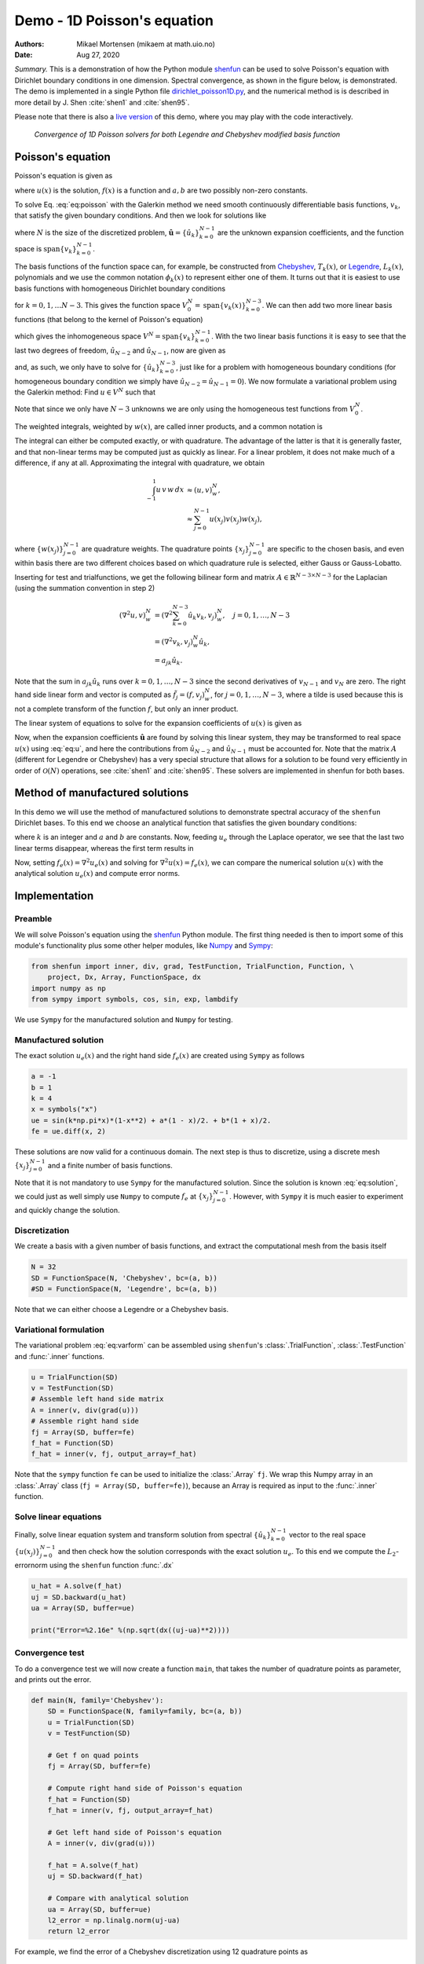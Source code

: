 .. Automatically generated Sphinx-extended reStructuredText file from DocOnce source
   (https://github.com/hplgit/doconce/)

.. Document title:

Demo - 1D Poisson's equation
============================

:Authors: Mikael Mortensen (mikaem at math.uio.no)
:Date: Aug 27, 2020

*Summary.* This is a demonstration of how the Python module `shenfun <https://github.com/spectralDNS/shenfun>`__ can be used to solve Poisson's
equation with Dirichlet boundary conditions in one dimension. Spectral convergence, as
shown in the figure below, is demonstrated.
The demo is implemented in
a single Python file `dirichlet_poisson1D.py <https://github.com/spectralDNS/shenfun/blob/master/demo/dirichlet_poisson1D.py>`__, and
the numerical method is is described in more detail by J. Shen :cite:`shen1` and :cite:`shen95`.

Please note that there is also a `live version <https://mikaem.github.io/shenfun-demos/content/poisson.html>`__
of this demo, where you may play with the code interactively.

.. _fig:ct0:

.. figure:: https://rawgit.com/spectralDNS/spectralutilities/master/figures/poisson1D_errornorm.png

   *Convergence of 1D Poisson solvers for both Legendre and Chebyshev modified basis function*

Poisson's equation
------------------

Poisson's equation is given as

.. math::
   :label: eq:poisson

        
        \nabla^2 u(x) = f(x) \quad \text{for }\, x \in [-1, 1], 
        

.. math::
   :label: _auto1

          
        u(-1)=a, u(1)=b, \notag
        
        

where :math:`u(x)` is the solution, :math:`f(x)` is a function and :math:`a, b` are two possibly
non-zero constants.

To solve Eq. :eq:`eq:poisson` with the Galerkin method we need smooth continuously
differentiable basis functions, :math:`v_k`, that satisfy the given boundary conditions.
And then we look for solutions like

.. math::
   :label: eq:u

        
        u(x) = \sum_{k=0}^{N-1} \hat{u}_k v_k(x), 
        

where :math:`N` is the size of the discretized problem,
:math:`\hat{\mathbf{u}} = \{\hat{u}_k\}_{k=0}^{N-1}` are the unknown expansion
coefficients, and the function space is :math:`\text{span}\{v_k\}_{k=0}^{N-1}`.

The basis functions of the function space can, for example,  be constructed from
`Chebyshev <https://en.wikipedia.org/wiki/Chebyshev_polynomials>`__, :math:`T_k(x)`, or
`Legendre <https://en.wikipedia.org/wiki/Legendre_polynomials>`__, :math:`L_k(x)`, polynomials
and we use the common notation :math:`\phi_k(x)` to represent either one of them. It turns out that
it is easiest to use basis functions with homogeneous Dirichlet boundary conditions

.. math::
   :label: _auto2

        
        v_k(x) = \phi_k(x) - \phi_{k+2}(x),
        
        

for :math:`k=0, 1, \ldots N-3`. This gives the function space
:math:`V^N_0 = \text{span}\{v_k(x)\}_{k=0}^{N-3}`.
We can then add two more linear basis functions (that belong to the kernel of Poisson's equation)

.. math::
   :label: _auto3

        
        v_{N-2} = \frac{1}{2}(\phi_0 - \phi_1), 
        
        

.. math::
   :label: _auto4

          
        v_{N-1} = \frac{1}{2}(\phi_0 + \phi_1).
        
        

which gives the inhomogeneous space :math:`V^N = \text{span}\{v_k\}_{k=0}^{N-1}`.
With the two linear basis functions it is easy to see that the last two degrees
of freedom, :math:`\hat{u}_{N-2}` and :math:`\hat{u}_{N-1}`, now are given as

.. math::
   :label: eq:dirichleta

        
        u(-1) = \sum_{k=0}^{N-1} \hat{u}_k v_k(-1) = \hat{u}_{N-2} = a,
         
        

.. math::
   :label: eq:dirichletb

          
        u(+1) = \sum_{k=0}^{N-1} \hat{u}_k v_k(+1) = \hat{u}_{N-1} = b,
        
        

and, as such, we only have to solve for :math:`\{\hat{u}_k\}_{k=0}^{N-3}`, just like
for a problem with homogeneous boundary conditions (for homogeneous boundary condition
we simply have :math:`\hat{u}_{N-2} = \hat{u}_{N-1} = 0`).
We now formulate a variational problem using the Galerkin method: Find :math:`u \in V^N` such that

.. math::
   :label: eq:varform

        
        \int_{-1}^1 \nabla^2 u \, v \, w\, dx = \int_{-1}^1 f \, v\, w\, dx \quad \forall v \, \in \, V^N_0. 
        

Note that since we only have :math:`N-3` unknowns we are only using the homogeneous test
functions from :math:`V^N_0`.

The weighted integrals, weighted by :math:`w(x)`, are called inner products, and a
common notation is

.. math::
   :label: _auto5

        
        \int_{-1}^1 u \, v \, w\, dx = \left( u, v\right)_w.
        
        

The integral can either be computed exactly, or with quadrature. The advantage
of the latter is that it is generally faster, and that non-linear terms may be
computed just as quickly as linear. For a linear problem, it does not make much
of a difference, if any at all. Approximating the integral with quadrature, we
obtain

.. math::
        \begin{align*}
        \int_{-1}^1 u \, v \, w\, dx &\approx \left( u, v \right)_w^N, \\ 
        &\approx \sum_{j=0}^{N-1} u(x_j) v(x_j) w(x_j),
        \end{align*}

where :math:`\{w(x_j)\}_{j=0}^{N-1}` are quadrature weights.
The quadrature points :math:`\{x_j\}_{j=0}^{N-1}`
are specific to the chosen basis, and even within basis there are two different
choices based on which quadrature rule is selected, either Gauss or Gauss-Lobatto.

Inserting for test and trialfunctions, we get the following bilinear form and
matrix :math:`A\in\mathbb{R}^{N-3\times N-3}` for the Laplacian (using the
summation convention in step 2)

.. math::
        \begin{align*}
        \left( \nabla^2u, v \right)_w^N &= \left( \nabla^2\sum_{k=0}^{N-3}\hat{u}_k v_{k}, v_j \right)_w^N, \quad j=0,1,\ldots, N-3\\ 
            &= \left(\nabla^2 v_{k}, v_j \right)_w^N \hat{u}_k, \\ 
            &= a_{jk} \hat{u}_k.
        \end{align*}

Note that the sum in :math:`a_{jk} \hat{u}_{k}` runs over :math:`k=0, 1, \ldots, N-3` since
the second derivatives of :math:`v_{N-1}` and :math:`v_{N}` are zero.
The right hand side linear form and vector is computed as :math:`\tilde{f}_j = (f,
v_j)_w^N`, for :math:`j=0,1,\ldots, N-3`, where a tilde is used because this is not
a complete transform of the function :math:`f`, but only an inner product.

The linear system of equations to solve for the expansion coefficients
of :math:`u(x)` is given as

.. math::
   :label: _auto6

        
        A \hat{\mathbf{u}} = \tilde{\mathbf{f}}.
        
        

Now, when the expansion coefficients :math:`\hat{\mathbf{u}}` are found by
solving this linear system, they may be
transformed to real space :math:`u(x)` using :eq:`eq:u`, and here the contributions
from :math:`\hat{u}_{N-2}` and :math:`\hat{u}_{N-1}` must be accounted for. Note that the matrix
:math:`A` (different for Legendre or Chebyshev) has a very special structure that
allows for a solution to be found very efficiently in order of :math:`\mathcal{O}(N)`
operations, see :cite:`shen1` and :cite:`shen95`. These solvers are implemented in
shenfun for both bases.

Method of manufactured solutions
--------------------------------

In this demo we will use the method of manufactured
solutions to demonstrate spectral accuracy of the ``shenfun`` Dirichlet bases. To
this end we choose an analytical function that satisfies the given boundary
conditions:

.. math::
   :label: eq:u_e

        
        u_e(x) = \sin(k\pi x)(1-x^2) + a(1-x)/2 + b(1+x)/2, 
        

where :math:`k` is an integer and :math:`a` and :math:`b` are constants. Now, feeding :math:`u_e` through
the Laplace operator, we see that the last two linear terms disappear, whereas the
first term results in

.. math::
   :label: _auto7

        
         \nabla^2 u_e(x) = \frac{d^2 u_e}{dx^2},  
        
        

.. math::
   :label: eq:solution

          
                          = -4k \pi x \cos(k\pi x) - 2\sin(k\pi x) - k^2 \pi^2 (1 -
        x^2) \sin(k \pi x). 
        

Now, setting :math:`f_e(x) = \nabla^2 u_e(x)` and solving for :math:`\nabla^2 u(x) = f_e(x)`,
we can compare the numerical solution :math:`u(x)` with the analytical solution :math:`u_e(x)`
and compute error norms.

Implementation
--------------

Preamble
~~~~~~~~

We will solve Poisson's equation using the `shenfun <https://github.com/spectralDNS/shenfun>`__ Python module. The first thing needed
is then to import some of this module's functionality
plus some other helper modules, like `Numpy <https://numpy.org>`__ and `Sympy <https://sympy.org>`__:

.. code-block:: python

    from shenfun import inner, div, grad, TestFunction, TrialFunction, Function, \ 
        project, Dx, Array, FunctionSpace, dx
    import numpy as np
    from sympy import symbols, cos, sin, exp, lambdify

We use ``Sympy`` for the manufactured solution and ``Numpy`` for testing.

Manufactured solution
~~~~~~~~~~~~~~~~~~~~~

The exact solution :math:`u_e(x)` and the right hand side :math:`f_e(x)` are created using
``Sympy`` as follows

.. code-block:: python

    a = -1
    b = 1
    k = 4
    x = symbols("x")
    ue = sin(k*np.pi*x)*(1-x**2) + a*(1 - x)/2. + b*(1 + x)/2.
    fe = ue.diff(x, 2)
    

These solutions are now valid for a continuous domain. The next step is thus to
discretize, using a discrete mesh :math:`\{x_j\}_{j=0}^{N-1}` and a finite number of
basis functions.

Note that it is not mandatory to use ``Sympy`` for the manufactured solution. Since the
solution is known :eq:`eq:solution`, we could just as well simply use ``Numpy``
to compute :math:`f_e` at :math:`\{x_j\}_{j=0}^{N-1}`. However, with ``Sympy`` it is much
easier to experiment and quickly change the solution.

Discretization
~~~~~~~~~~~~~~

We create a basis with a given number of basis functions, and extract the computational
mesh from the basis itself

.. code-block:: python

    N = 32
    SD = FunctionSpace(N, 'Chebyshev', bc=(a, b))
    #SD = FunctionSpace(N, 'Legendre', bc=(a, b))

Note that we can either choose a Legendre or a Chebyshev basis.

Variational formulation
~~~~~~~~~~~~~~~~~~~~~~~

The variational problem :eq:`eq:varform` can be assembled using ``shenfun``'s
:class:`.TrialFunction`, :class:`.TestFunction` and :func:`.inner` functions.

.. code-block:: python

    u = TrialFunction(SD)
    v = TestFunction(SD)
    # Assemble left hand side matrix
    A = inner(v, div(grad(u)))
    # Assemble right hand side
    fj = Array(SD, buffer=fe)
    f_hat = Function(SD)
    f_hat = inner(v, fj, output_array=f_hat)

Note that the ``sympy`` function ``fe`` can be used to initialize the :class:`.Array`
``fj``. We wrap this Numpy array in an :class:`.Array` class
(``fj = Array(SD, buffer=fe)``), because an Array
is required as input to the :func:`.inner` function.

Solve linear equations
~~~~~~~~~~~~~~~~~~~~~~

Finally, solve linear equation system and transform solution from spectral
:math:`\{\hat{u}_k\}_{k=0}^{N-1}` vector to the real space :math:`\{u(x_j)\}_{j=0}^{N-1}`
and then check how the solution corresponds with the exact solution :math:`u_e`.
To this end we compute the :math:`L_2`-errornorm using the ``shenfun`` function
:func:`.dx`

.. code-block:: python

    u_hat = A.solve(f_hat)
    uj = SD.backward(u_hat)
    ua = Array(SD, buffer=ue)
    
    print("Error=%2.16e" %(np.sqrt(dx((uj-ua)**2))))

Convergence test
~~~~~~~~~~~~~~~~

To do a convergence test we will now create a function ``main``, that takes the
number of quadrature points as parameter, and prints out
the error.

.. code-block:: python

    def main(N, family='Chebyshev'):
        SD = FunctionSpace(N, family=family, bc=(a, b))
        u = TrialFunction(SD)
        v = TestFunction(SD)
    
        # Get f on quad points
        fj = Array(SD, buffer=fe)
    
        # Compute right hand side of Poisson's equation
        f_hat = Function(SD)
        f_hat = inner(v, fj, output_array=f_hat)
    
        # Get left hand side of Poisson's equation
        A = inner(v, div(grad(u)))
    
        f_hat = A.solve(f_hat)
        uj = SD.backward(f_hat)
    
        # Compare with analytical solution
        ua = Array(SD, buffer=ue)
        l2_error = np.linalg.norm(uj-ua)
        return l2_error

For example, we find the error of a Chebyshev discretization
using 12 quadrature points as

.. code-block:: python

    main(12, 'Chebyshev')

To get the convergence we call ``main`` for a list
of :math:`N=[12, 16, \ldots, 48]`, and collect the errornorms in
arrays to be plotted. The error can be plotted using
`matplotlib <https://matplotlib.org>`__, and the generated
figure is also shown in this demos summary.

.. code-block:: python

    import matplotlib.pyplot as plt
    
    N = range(12, 50, 4)
    error = {}
    for basis in ('legendre', 'chebyshev'):
        error[basis] = []
        for i in range(len(N)):
            errN = main(N[i], basis)
            error[basis].append(errN)
    
    plt.figure(figsize=(6, 4))
    for basis, col in zip(('legendre', 'chebyshev'), ('r', 'b')):
        plt.semilogy(N, error[basis], col, linewidth=2)
    plt.title('Convergence of Poisson solvers 1D')
    plt.xlabel('N')
    plt.ylabel('Error norm')
    plt.legend(('Legendre', 'Chebyshev'))
    plt.show()

The spectral convergence is evident and we can see that
after :math:`N=40` roundoff errors dominate as the errornorm trails off around :math:`10^{-14}`.

.. _sec:complete:

Complete solver
---------------

A complete solver, that can use either Legendre or Chebyshev bases, chosen as a
command-line argument, can also be found `here <https://github.com/spectralDNS/shenfun/blob/master/demo/dirichlet_poisson1D.py>`__.

.. ======= Bibliography =======
